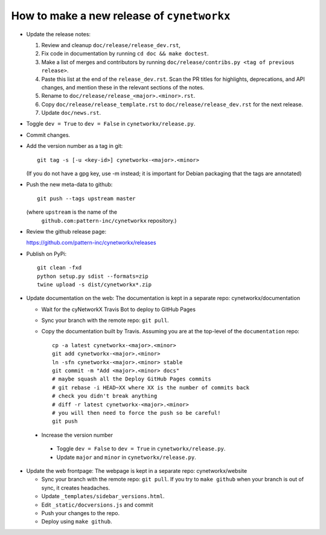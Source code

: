 How to make a new release of ``cynetworkx``
=========================================

- Update the release notes:

  1. Review and cleanup ``doc/release/release_dev.rst``,

  2. Fix code in documentation by running
     ``cd doc && make doctest``.

  3. Make a list of merges and contributors by running
     ``doc/release/contribs.py <tag of previous release>``.

  4. Paste this list at the end of the ``release_dev.rst``. Scan the PR titles
     for highlights, deprecations, and API changes, and mention these in the
     relevant sections of the notes.

  5. Rename to ``doc/release/release_<major>.<minor>.rst``.

  6. Copy ``doc/release/release_template.rst`` to
     ``doc/release/release_dev.rst`` for the next release.

  7. Update ``doc/news.rst``.

- Toggle ``dev = True`` to ``dev = False`` in ``cynetworkx/release.py``.

- Commit changes.

- Add the version number as a tag in git::

   git tag -s [-u <key-id>] cynetworkx-<major>.<minor>

  (If you do not have a gpg key, use -m instead; it is important for
  Debian packaging that the tags are annotated)

- Push the new meta-data to github::

   git push --tags upstream master

  (where ``upstream`` is the name of the
   ``github.com:pattern-inc/cynetworkx`` repository.)

- Review the github release page::

  https://github.com/pattern-inc/cynetworkx/releases

- Publish on PyPi::

   git clean -fxd
   python setup.py sdist --formats=zip
   twine upload -s dist/cynetworkx*.zip

- Update documentation on the web:
  The documentation is kept in a separate repo: cynetworkx/documentation

  - Wait for the cyNetworkX Travis Bot to deploy to GitHub Pages
  - Sync your branch with the remote repo: ``git pull``.
  - Copy the documentation built by Travis.
    Assuming you are at the top-level of the ``documentation`` repo::

      cp -a latest cynetworkx-<major>.<minor>
      git add cynetworkx-<major>.<minor>
      ln -sfn cynetworkx-<major>.<minor> stable
      git commit -m "Add <major>.<minor> docs"
      # maybe squash all the Deploy GitHub Pages commits
      # git rebase -i HEAD~XX where XX is the number of commits back
      # check you didn't break anything
      # diff -r latest cynetworkx-<major>.<minor>
      # you will then need to force the push so be careful!
      git push

 - Increase the version number

  - Toggle ``dev = False`` to ``dev = True`` in ``cynetworkx/release.py``.
  - Update ``major`` and ``minor`` in ``cynetworkx/release.py``.

- Update the web frontpage:
  The webpage is kept in a separate repo: cynetworkx/website

  - Sync your branch with the remote repo: ``git pull``.
    If you try to ``make github`` when your branch is out of sync, it
    creates headaches.
  - Update ``_templates/sidebar_versions.html``.
  - Edit ``_static/docversions.js`` and commit
  - Push your changes to the repo.
  - Deploy using ``make github``.


